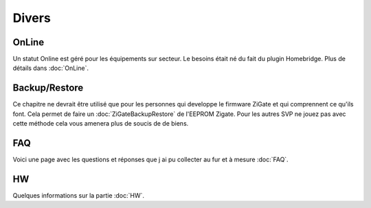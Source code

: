 Divers
======

OnLine
------

Un statut Online est géré pour les équipements sur secteur. Le besoins était né du fait du plugin Homebridge. Plus de détails dans :doc:`OnLine`.

Backup/Restore
--------------

Ce chapitre ne devrait être utilisé que pour les personnes qui developpe le firmware ZiGate et qui comprennent ce qu'ils font. Cela permet de faire un :doc:`ZiGateBackupRestore` de l'EEPROM Zigate. Pour les autres SVP ne jouez pas avec cette méthode cela vous amenera plus de soucis de de biens.

FAQ
---

Voici une page avec les questions et réponses que j ai pu collecter au fur et à mesure :doc:`FAQ`.

HW
--

Quelques informations sur la partie :doc:`HW`.
